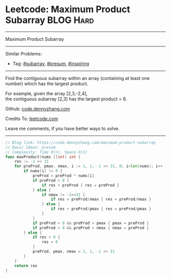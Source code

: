 * Leetcode: Maximum Product Subarray                              :BLOG:Hard:
#+STARTUP: showeverything
#+OPTIONS: toc:nil \n:t ^:nil creator:nil d:nil
:PROPERTIES:
:type:     subarray, inspiring, presum
:END:
---------------------------------------------------------------------
Maximum Product Subarray
---------------------------------------------------------------------
#+BEGIN_HTML
<a href="https://github.com/dennyzhang/code.dennyzhang.com/tree/master/problems/maximum-product-subarray"><img align="right" width="200" height="183" src="https://www.dennyzhang.com/wp-content/uploads/denny/watermark/github.png" /></a>
#+END_HTML
Similar Problems:
- Tag: [[https://code.dennyzhang.com/tag/subarray][#subarray]], [[https://code.dennyzhang.com/tag/presum][#presum]], [[https://code.dennyzhang.com/tag/inspiring][#inspiring]]
---------------------------------------------------------------------
Find the contiguous subarray within an array (containing at least one number) which has the largest product.

For example, given the array [2,3,-2,4],
the contiguous subarray [2,3] has the largest product = 6.

Github: [[https://github.com/dennyzhang/code.dennyzhang.com/tree/master/problems/maximum-product-subarray][code.dennyzhang.com]]

Credits To: [[https://leetcode.com/problems/maximum-product-subarray/description/][leetcode.com]]

Leave me comments, if you have better ways to solve.
---------------------------------------------------------------------

#+BEGIN_SRC go
// Blog link: https://code.dennyzhang.com/maximum-product-subarray
// Basic Ideas: presum
// Complexity: Time O(n), Space O(1)
func maxProduct(nums []int) int {
    res := -1 << 31
    for preProd, pmax, nmax, i := 1, 1, -1 << 31, 0; i<len(nums); i++ {
        if nums[i] != 0 {
            preProd = preProd * nums[i]
            if preProd > 0 {
                if res < preProd { res = preProd }
            } else {
                if nmax != -1<<31 {
                    if res < preProd/nmax { res = preProd/nmax }
                } else {
                    if res < preProd/pmax { res = preProd/pmax }
                }
            }
            if preProd > 0 && preProd > pmax { pmax = preProd }
            if preProd < 0 && preProd > nmax { nmax = preProd }
        } else {
            if res < 0 {
                res = 0
            }
            preProd, pmax, nmax = 1, 1, -1 << 31
        }
    }
    return res
}
#+END_SRC

#+BEGIN_HTML
<div style="overflow: hidden;">
<div style="float: left; padding: 5px"> <a href="https://www.linkedin.com/in/dennyzhang001"><img src="https://www.dennyzhang.com/wp-content/uploads/sns/linkedin.png" alt="linkedin" /></a></div>
<div style="float: left; padding: 5px"><a href="https://github.com/dennyzhang"><img src="https://www.dennyzhang.com/wp-content/uploads/sns/github.png" alt="github" /></a></div>
<div style="float: left; padding: 5px"><a href="https://www.dennyzhang.com/slack" target="_blank" rel="nofollow"><img src="https://www.dennyzhang.com/wp-content/uploads/sns/slack.png" alt="slack"/></a></div>
</div>
#+END_HTML
